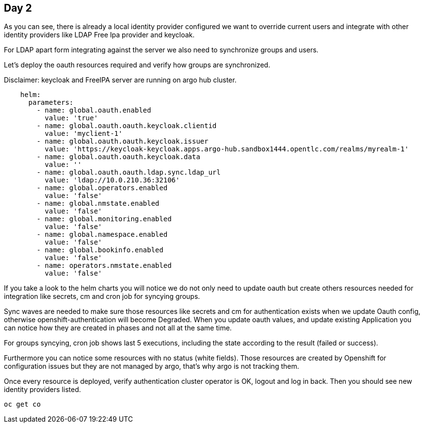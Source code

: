 == Day 2

As you can see, there is already a local identity provider configured we want to override current users and integrate with other identity providers like LDAP Free Ipa provider and keycloak.

For LDAP apart form integrating against the server we also need to synchronize groups and users.

Let's deploy the oauth resources required and verify how groups are synchronized.

Disclaimer: keycloak and FreeIPA server are running on argo hub cluster.

[.lines_7]
[.console-input]
[source, java,subs="+macros,+attributes"]
----
    helm:
      parameters:
        - name: global.oauth.enabled
          value: 'true'
        - name: global.oauth.oauth.keycloak.clientid
          value: 'myclient-1'     
        - name: global.oauth.oauth.keycloak.issuer
          value: 'https://keycloak-keycloak.apps.argo-hub.sandbox1444.opentlc.com/realms/myrealm-1'           
        - name: global.oauth.oauth.keycloak.data
          value: ''
        - name: global.oauth.oauth.ldap.sync.ldap_url
          value: 'ldap://10.0.210.36:32106'
        - name: global.operators.enabled
          value: 'false'
        - name: global.nmstate.enabled
          value: 'false'
        - name: global.monitoring.enabled
          value: 'false'     
        - name: global.namespace.enabled
          value: 'false'                         
        - name: global.bookinfo.enabled
          value: 'false'     
        - name: operators.nmstate.enabled
          value: 'false'      
---- 

If you take a look to the helm charts you will notice we do not only need to update oauth but create others resources needed for integration like secrets, cm and cron job for syncying groups.

Sync waves are needed to make sure those resources like secrets and cm for authentication exists when we update Oauth config, otherwise openshift-authentication will become Degraded.
When you update oauth values, and update existing Application you can notice how they are created in phases and not all at the same time.

For groups syncying, cron job shows last 5 executions, including the state according to the result (failed or success).

Furthermore you can notice some resources with no status (white fields). Those resources are created by Openshift for configuration issues but they are not managed by argo, that's why argo is not tracking them.

Once every resource is deployed, verify authentication cluster operator is OK, logout and log in back. Then you should see new identity providers listed.

[.lines_7]
[.console-input]
[source, java,subs="+macros,+attributes"]
----
oc get co
----